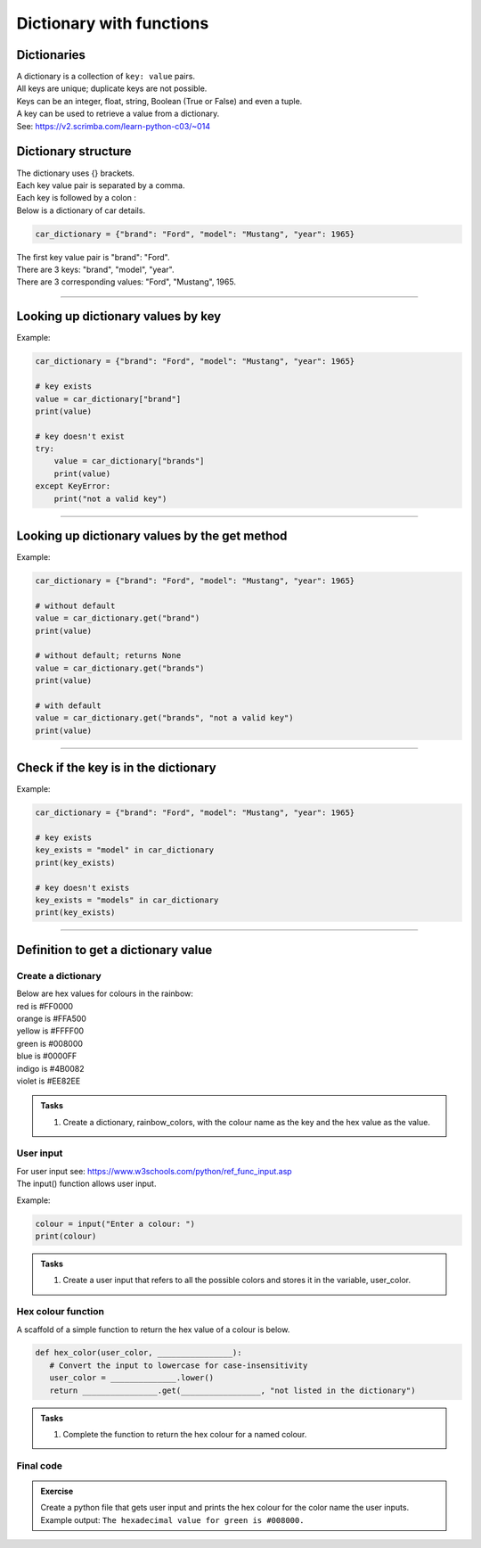 ====================================================
Dictionary with functions
====================================================

Dictionaries
-------------------

| A dictionary is a collection of ``key: value`` pairs. 
| All keys are unique; duplicate keys are not possible. 
| Keys can be an integer, float, string, Boolean (True or False) and even a tuple.
| A key can be used to retrieve a value from a dictionary.
| See: https://v2.scrimba.com/learn-python-c03/~014


Dictionary structure
-------------------------

| The dictionary uses {} brackets.
| Each key value pair is separated by a comma.
| Each key is followed by a colon :

| Below is a dictionary of car details.

.. code-block:: python

    car_dictionary = {"brand": "Ford", "model": "Mustang", "year": 1965}

| The first key value pair is "brand": "Ford".
| There are 3 keys: "brand", "model", "year".
| There are 3 corresponding values: "Ford", "Mustang", 1965.

----

Looking up dictionary values by key
--------------------------------------

.. py:function:: value = dictionary[key]

    | Get the value of a specific key in a dictionary.
    | Raises an **error** if the key doesn't exist, so a **try-except** block is needed.

Example:

.. code-block:: python

    car_dictionary = {"brand": "Ford", "model": "Mustang", "year": 1965}

    # key exists
    value = car_dictionary["brand"]
    print(value)

    # key doesn't exist
    try:
        value = car_dictionary["brands"]
        print(value)
    except KeyError:
        print("not a valid key")

----

Looking up dictionary values by the get method
----------------------------------------------------

.. py:function:: value = dictionary.get(key)

    | Get the value of a specific key in a dictionary.
    | Returns **None** if the key does not exist.

Example:

.. code-block:: python

    car_dictionary = {"brand": "Ford", "model": "Mustang", "year": 1965}

    # without default
    value = car_dictionary.get("brand")
    print(value)

    # without default; returns None
    value = car_dictionary.get("brands")
    print(value)

    # with default
    value = car_dictionary.get("brands", "not a valid key")
    print(value)

----

Check if the key is in the dictionary
---------------------------------------

.. py:function:: key in dictionary

    | Returns **True** if the key is among the keys of the dictionary; **False** if not.

Example:

.. code-block:: python

    car_dictionary = {"brand": "Ford", "model": "Mustang", "year": 1965}

    # key exists
    key_exists = "model" in car_dictionary
    print(key_exists)

    # key doesn't exists
    key_exists = "models" in car_dictionary
    print(key_exists)

----

Definition to get a dictionary value
-----------------------------------------

Create a dictionary
~~~~~~~~~~~~~~~~~~~~~~

| Below are hex values for colours in the rainbow:

| red is #FF0000
| orange is #FFA500
| yellow is #FFFF00
| green is #008000
| blue is #0000FF
| indigo is #4B0082
| violet is #EE82EE 

.. admonition:: Tasks

    #. Create a dictionary, rainbow_colors, with the colour name as the key and the hex value as the value.

    .. dropdown::
        :icon: codescan
        :color: primary
        :class-container: sd-dropdown-container

        .. tab-set::

            .. tab-item:: Q1

                Create a dictionary, rainbow_colors, with the colour name as the key and the hex value as the value.

                .. code-block:: python

                    # Dictionary for rainbow colors
                    rainbow_colors = {
                        "red": "#FF0000",
                        "orange": "#FFA500",
                        "yellow": "#FFFF00",
                        "green": "#008000",
                        "blue": "#0000FF",
                        "indigo": "#4B0082",
                        "violet": "#EE82EE"
                    }

User input
~~~~~~~~~~~~~~~~

| For user input see: https://www.w3schools.com/python/ref_func_input.asp
| The input() function allows user input.

.. py:function:: input(prompt)

    | prompt is a string, representing a default message for the input.
    | Returns a string.

Example:

.. code-block:: python

    colour = input("Enter a colour: ")
    print(colour)


.. admonition:: Tasks

    #. Create a user input that refers to all the possible colors and stores it in the variable, user_color.

    .. dropdown::
        :icon: codescan
        :color: primary
        :class-container: sd-dropdown-container

        .. tab-set::

            .. tab-item:: Q1

                Create a user input that refers to all the possible colors and stores it in the variable, user_color

                .. code-block:: python

                    user_color = input("Enter a color from the rainbow (red, orange, yellow, green, blue, indigo, violet): ")


Hex colour function
~~~~~~~~~~~~~~~~~~~~~~

A scaffold of a simple function to return the hex value of a colour is below.

.. code-block:: python

     def hex_color(user_color, ________________):
        # Convert the input to lowercase for case-insensitivity
        user_color = ______________.lower()
        return ________________.get(_________________, "not listed in the dictionary")


.. admonition:: Tasks

    #. Complete the function to return the hex colour for a named colour.

    .. dropdown::
        :icon: codescan
        :color: primary
        :class-container: sd-dropdown-container

        .. tab-set::

            .. tab-item:: Q1

                Complete the function to return the hex colour for a named colour.

                .. code-block:: python

                    def hex_color(user_color, rainbow_colors):
                        # Convert the input to lowercase for case-insensitivity
                        user_color = user_color.lower()
                        return rainbow_colors.get(user_color, "not listed in the dictionary")


Final code
~~~~~~~~~~~~~~~~~~~~~~

.. admonition:: Exercise

    Create a python file that gets user input and prints the hex colour for the color name the user inputs.
    Example output: ``The hexadecimal value for green is #008000.``

    .. dropdown::
        :icon: codescan
        :color: primary
        :class-container: sd-dropdown-container

        .. tab-set::

            .. tab-item:: Q1

                Create a python file that gets user input and prints the hex colour for the color name the user inputs.
                Example output: ``The hexadecimal value for green is #008000.``

                .. code-block:: python

                    # Dictionary with rainbow colors
                    rainbow_colors = {
                        "red": "#FF0000",
                        "orange": "#FFA500",
                        "yellow": "#FFFF00",
                        "green": "#008000",
                        "blue": "#0000FF",
                        "indigo": "#4B0082",
                        "violet": "#EE82EE"
                    }

                    user_color = input('Enter a rainbow color (red, orange, yellow, green, blue, indigo, violet): ')

                    def hex_color(user_color, rainbow_colors):
                        # Convert the input to lowercase for case-insensitivity
                        user_color = user_color.lower()
                        return rainbow_colors.get(user_color, "not listed in the dictionary")

                    hex_val = hex_color(user_color, rainbow_colors)
                    print(f"The hexadecimal value for {user_color} is {hex_val}")
